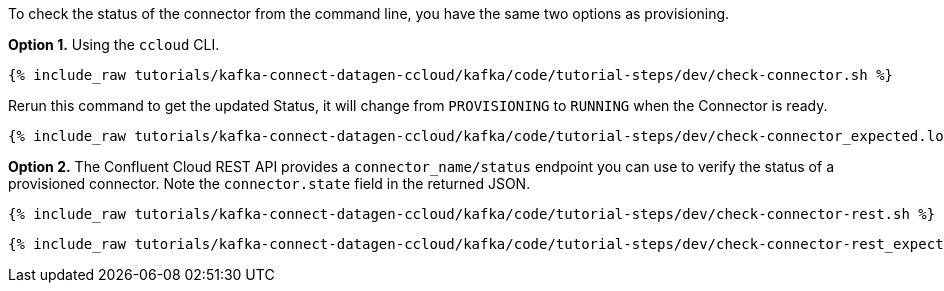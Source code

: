 To check the status of the connector from the command line, you have the same two options as provisioning.

*Option 1.* Using the `ccloud` CLI.

+++++
<pre class="snippet"><code class="shell">{% include_raw tutorials/kafka-connect-datagen-ccloud/kafka/code/tutorial-steps/dev/check-connector.sh %}</code></pre>
+++++

Rerun this command to get the updated Status, it will change from `PROVISIONING` to `RUNNING` when the Connector is ready.

+++++
<pre class="snippet"><code class="shell">{% include_raw tutorials/kafka-connect-datagen-ccloud/kafka/code/tutorial-steps/dev/check-connector_expected.log %}</code></pre>
+++++

*Option 2.* The Confluent Cloud REST API provides a `connector_name/status` endpoint you can use to verify the status of a provisioned connector. Note the `connector.state` field in the returned JSON.

+++++
<pre class="snippet"><code class="shell">{% include_raw tutorials/kafka-connect-datagen-ccloud/kafka/code/tutorial-steps/dev/check-connector-rest.sh %}</code></pre>
+++++

+++++
<pre class="snippet"><code class="shell">{% include_raw tutorials/kafka-connect-datagen-ccloud/kafka/code/tutorial-steps/dev/check-connector-rest_expected.log %}</code></pre>
+++++
